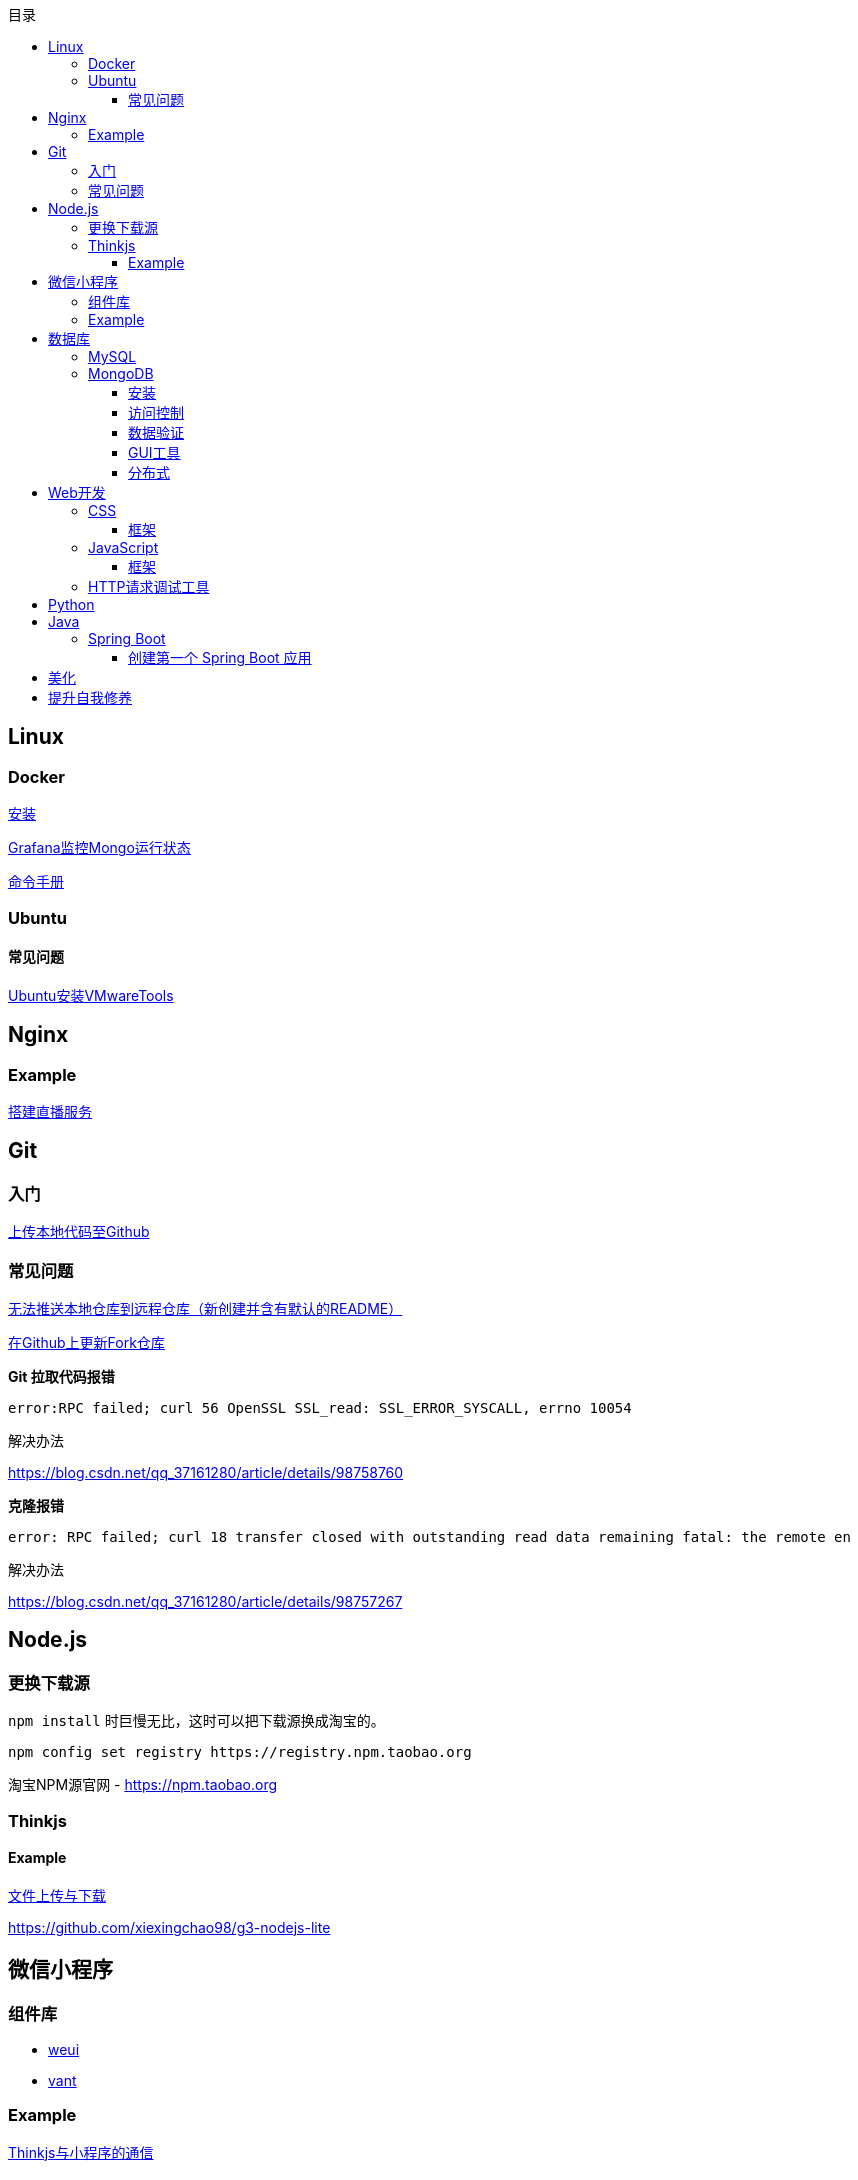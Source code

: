 :toc:
:toclevels: 5
:toc-title: 目录
:imagesdir: ./images

== Linux

=== Docker

link:.pages/install-docker.adoc[安装]

link:.pages/monitor-mongo-status-with-grafana.adoc[Grafana监控Mongo运行状态]

https://jaywcjlove.gitee.io/linux-command[命令手册]

=== Ubuntu

==== 常见问题

link:./pages/install-vmwaretools-on-ubuntu.adoc[Ubuntu安装VMwareTools]

== Nginx

=== Example

link:./pages/build-live-service-with-nginx.adoc[搭建直播服务]

== Git

=== 入门

link:./pages/upload-local-code-to-github.adoc[上传本地代码至Github]

=== 常见问题

link:./pages/can-not-push-local-repo-to-remote-repo.adoc[无法推送本地仓库到远程仓库（新创建并含有默认的README）]

link:./pages/update-fork-repository-on-github.adoc[在Github上更新Fork仓库]

*Git 拉取代码报错*

  error:RPC failed; curl 56 OpenSSL SSL_read: SSL_ERROR_SYSCALL, errno 10054

解决办法

https://blog.csdn.net/qq_37161280/article/details/98758760

*克隆报错*

  error: RPC failed; curl 18 transfer closed with outstanding read data remaining fatal: the remote en

解决办法

https://blog.csdn.net/qq_37161280/article/details/98757267


== Node.js

=== 更换下载源

`npm install` 时巨慢无比，这时可以把下载源换成淘宝的。

[source,bash]
----
npm config set registry https://registry.npm.taobao.org
----

淘宝NPM源官网 -  https://npm.taobao.org

=== Thinkjs

==== Example

link:./example/file.js[文件上传与下载]

https://github.com/xiexingchao98/g3-nodejs-lite

== 微信小程序

=== 组件库

* https://github.com/Tencent/weui-wxss[weui]
* https://github.com/youzan/vant[vant]

=== Example

link:./pages/communication-between-miniprogram-and-thinkjs.adoc[Thinkjs与小程序的通信]

link:./pages/use-vant.adoc[使用Vant]

https://juejin.im/entry/5af1b16d6fb9a07aca7a20d3[小程序商城Demo（Thinkjs + MySQL）]

== 数据库

=== MySQL

安装

link:./pages/install-mysql57-on-windows-with-zip-package.adoc[在Windows下安装MySQL(zip格式安装包)]

常见问题

link:./pages/ways-to-resolve-encoding-error-in-mysql.adoc[解决MySQL中编码错误的方法]

其它

link:./pages/quick-refrence-of-mysql-command.adoc[MySQL常见命令快速参考]

=== MongoDB

==== 安装

*CentOS*

官方文档

https://docs.mongodb.com/manual/tutorial/install-mongodb-on-red-hat/

经验总结

link:./pages/install-mongodb-on-centos-cx.adoc[在CentOS上安装MongoDB<@WhiteLie1>]

==== 访问控制

Mongo 默认不提供账户，安装完成后可以直接使用 `mongo shell` 连接至数据库。

为了进行权限控制，首先创建一个管理员权限账户。

[source, js]
----
  use admin
  db.createUser(
    {
          user: "root",
          pwd: "Passw0rd!",
          roles: { "userAdminAnyDatabase", "readWriteAnyDatabase"}
    }
  )
  exit    // 退出 mongo
----

*开启访问控制*

编辑配置文件

 vim /etc/mongod.conf

添加或更改

 security.authorization: enabled

重启

  systemctl restart mongod

使用验证方式登录

  mongo -u admin -p --authenticationDatabase=admin

为指定应用创建数据库

  use test
  db.createUser(
    {
      user: "appUser",
      pwd: "Passw0rd!" ,
      roles: {
        { role: "readWrite", db: "test"}
      }
    }
  )

[TIP]
====
`use` 用来切换数据库。如果切换到不存在的数据库，并且插入了数据，mongo 会自动创建这个数据库。
====

*参阅*

https://docs.mongodb.com/manual/tutorial/enable-authentication/

==== 数据验证

Mongo 与 MySQL 之类的数据库不同，它默认不对字段进行约束，而且每个文档（每条记录）的字段可以彼此不同。

这种灵活性可能会带来很大的便利性，但仍须在一定程度上对字段类型进行约束。

*设置验证器*

在创建集合（表）时，可以添加验证器对字段进行约束。

[source, js]
----
db.createCollection("brands", {
  validator: {
    $jsonSchema: {
      bsonType: "object",
      required: ["name"],
      properties: {
        name: {
          bsonType: "string",
        }
      }
    }
  }
})
----

验证器类型为 `$jsonSchema`
|===

| 属性名 | 含义

| bsonType | mongo 存储数据的类型
| required | 必填字段
| properties | 字段属性

|===

此时，如果插入数据中的 `name` 不为 `string` 类型，则插入失败。

除此之外，在数据中可以添加任意字段，如果它们在 `properties` 中，那这些字段就会收到约束，否则无影响。

*参阅*

https://docs.mongodb.com/manual/core/schema-validation/
https://docs.mongodb.com/manual/reference/operator/query/jsonSchema/index.html

==== GUI工具

* https://www.mongodb.com/download-center/compass?jmp=hero[MongoDB Compass]
* https://www.cr173.com/soft/126934.html[Navicat]

==== 分布式

link:./pages/deploy-shard-cluster.adoc[分片集群部署]

== Web开发

推荐网站：

https://developer.mozilla.org/zh-CN[Mozillia Developer Network]

=== CSS

==== 框架

* https://getbootstrap.com/[BootStrap]
* https://bulma.io/[Bulma]
* https://picturepan2.github.io/spectre/[Spectre]

=== JavaScript

==== 框架

* https://cn.vuejs.org/[Vue.js]

键值的名称一致时，可简写

  let user = { id }

反引号（`）中可引用变量

  `${var}`

link:./pages/be-careful-when-using-strict-operator.adoc[使用严格运算符时请小心]

=== HTTP请求调试工具

客户端软件：Postman

浏览器插件：RESTED（支持Chrome，Firefox）


== Python

*工欲善其事，必先利其器，* https://www.cnblogs.com/liangmingshen/p/9297381.html[PyCharm快捷键大全]

link:./pages/python-basic-knowledge.adoc[1.Python入门了解]

link:./pages/list-and-tuple-Detailed-use-cases.adoc[2.Python基础]

link:./pages/python_object_oriented.adoc[3.Python面向对象]

== Java

=== Spring Boot

==== 创建第一个 Spring Boot 应用

[NOTE]
====
请确保你的电脑安装了 JDK
====

这里我们使用 Gradle 搭配 IntelliJ IDEA 来构建应用。

1. Create New Project，应用类型中选择 Spring Initializer
2. Project 信息填写界面中，Type 选择 Gradle Project
3. Dependencies 中选择 Web ，右侧依赖列表中 选择 Spring Web Starter

然后 IntelliJ IDEA 会提示设置从 Gradle 导入模块的配置。

只需要开启自动导入和勾选使用本地 Gradle 即可。

项目创建完毕后，IntelliJ IDEA 会开始自动下载相关文件，但是 maven repo 在国内访问过慢，我们需要将它更换为国内阿里 maven repo 地址。

.build.gradle
....
repositories {
    maven {
        url "https://maven.aliyun.com/repository/central"
    }
    mavenLocal()
    mavenCentral()
}
....

然后在右侧边栏中打开 Gradle 管理面板，在项目名上右键，选择刷新 Gradle 项目即可。

== 美化

Windows 下 CMD 和 PowerShell 推荐使用 http://www.downcc.com/font/17200.html[Microsoft Yahei Mono] 字体。

Git bash 可以使用 https://github.com/tonsky/FiraCode/releases[Fira Code] 字体。

VS Code 下推荐 Material Theme，Atom One Dark 之类的主题。

== 提升自我修养

https://github.com/tangx/Stop-Ask-Questions-The-Stupid-Ways[《别像弱智一样提问》]

https://github.com/ryanhanwu/How-To-Ask-Questions-The-Smart-Way/blob/master/README-zh_CN.md[《提问的智慧》]

https://www.zhihu.com/question/60809486[《有哪些看似很傻，实则很聪明的行为？》]
